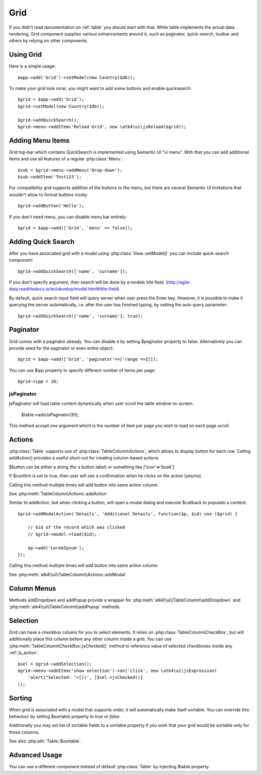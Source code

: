 
.. _grid:

====
Grid
====

.. php:namespace:: atk4\ui
.. php:class:: Grid

If you didn't read documentation on :ref:`table` you should start with that. While table implements the actual
data rendering, Grid component supplies various enhancements around it, such as paginator, quick-search, toolbar
and others by relying on other components.

Using Grid
==========

Here is a simple usage::

    $app->add('Grid')->setModel(new Country($db));

To make your grid look nicer, you might want to add some buttons and enable quicksearch::

    $grid = $app->add('Grid');
    $grid->setModel(new Country($db));

    $grid->addQuickSearch();
    $grid->menu->addItem('Reload Grid', new \atk4\ui\jsReload($grid));

Adding Menu Items
=================

.. php:attr: $menu

.. php:method: addButton($label)

Grid top-bar which contains QuickSearch is implemented using Semantic UI "ui menu". With that
you can add additional items and use all features of a regular :php:class:`Menu`::

    $sub = $grid->menu->addMenu('Drop-down');
    $sub->addItem('Test123');

For compatibility grid supports addition of the buttons to the menu, but there are several
Semantic UI limitations that wouldn't allow to format buttons nicely::

    $grid->addButton('Hello');

If you don't need menu, you can disable menu bar entirely::

    $grid = $app->add(['Grid', 'menu' => false]);

Adding Quick Search
===================

.. php:attr: $quickSearch

.. php:method: addQuickSearch($fields = [], $hasAutoQuery = false)

After you have associated grid with a model using :php:class:`View::setModel()` you can
include quick-search component::

    $grid->addQuickSearch(['name', 'surname']);

If you don't specify argument, then search will be done by a models title field.
(http://agile-data.readthedocs.io/en/develop/model.html#title-field)

By default, quick search input field will query server when user press the Enter key. However, it is possible to make it
querying the server automatically, i.e. after the user has finished typing, by setting the auto query parameter::

    $grid->addQuickSearch(['name', 'surname'], true);

Paginator
=========

.. php:attr: $paginator

.. php:attr: $ipp

Grid comes with a paginator already. You can disable it by setting $paginator property to false. Alternatively you
can provide seed for the paginator or even entire object::

    $grid = $app->add(['Grid', 'paginator'=>['range'=>2]]);

You can use $ipp property to specify different number of items per page::

    $grid->ipp = 10;

jsPaginator
-----------

.. php:method:: addJsPaginator($ipp, $options = [])

jsPaginator will load table content dynamically when user scroll the table window on screen.

    $table->addJsPaginator(30);

This method accept one argument which is the number of item per page you wish to load on each page scroll.


Actions
=======

.. php:attr:: actions

.. php:method:: addAction($button, $action, $confirm = false)

:php:class:`Table` supports use of :php:class:`TableColumn\Actions`, which allows to display button for each row.
Calling addAction() provides a useful short-cut for creating column-based actions.

$button can be either a string (for a button label) or something like `['icon'=>'book']`.

If $confirm is set to true, then user will see a confirmation when he clicks on the action (yes/no).

Calling this method multiple times will add button into same action column.

See :php:meth:`TableColumn\Actions::addAction`

.. php:method:: addModalAction($button, $title, $callback)

Similar to addAction, but when clicking a button, will open a modal dialog and execute $callback
to populate a content::

    $grid->addModalAction('Details', 'Additional Details', function($p, $id) use ($grid) {

        // $id of the record which was clicked
        // $grid->model->load($id);

        $p->add('LoremIpsum');
    });

Calling this method multiple times will add button into same action column.

See :php:meth:`atk4\\ui\\TableColumn\\Actions::addModal`


Column Menus
============

.. php:method:: addDropdown($columnName, $items, $fx, $icon = 'caret square down', $menuId = null)

.. php:method:: addPopup($columnName, $popup = null, $icon = 'caret square down')

Methods addDropdown and addPopup provide a wrapper for :php:meth:`atk4\\ui\\TableColumn\\addDropdown` and 
:php:meth:`atk4\\ui\\TableColumn\\addPopup` methods.

Selection
=========

Grid can have a checkbox column for you to select elements. It relies on :php:class:`TableColumn\CheckBox`, but will
additionally place this column before any other column inside a grid. You can use :php:meth:`TableColumn\CheckBox::jsChecked()`
method to reference value of selected checkboxes inside any :ref:`js_action`::

    $sel = $grid->addSelection();
    $grid->menu->addItem('show selection')->on('click', new \atk4\ui\jsExpression(
        'alert("Selected: "+[])', [$sel->jsChecked()]
    ));

Sorting
=======

.. php:attr: $sortable

When grid is associated with a model that supports order, it will automatically make itself sortable. You can
override this behaviour by setting $sortable property to `true` or `false`.

Additionally you may set list of sortable fields to a sortable property if you wish that your grid would be
sortable only for those columns.

See also :php:attr:`Table::$sortable`.


Advanced Usage
==============

.. php:attr: $table

You can use a different component instead of default :php:class:`Table` by injecting $table property.
